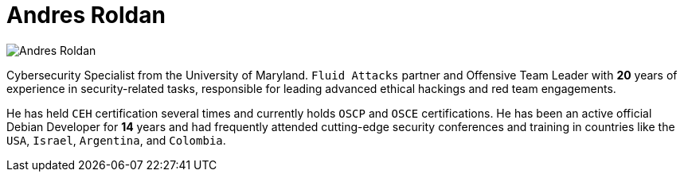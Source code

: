 :page-slug: about-us/people/aroldan/
:category: about-us
:peoplepage: yes
:page-description: Fluid Attacks is a company focused on ethical hacking and pentesting in applications with over 18 year of experience providing our services to the Colombian market. The purpose of this page is to present a small overview about the experience, education and achievements of Andres Roldan.
:page-keywords: Fluid Attacks, Team, People, Members, Andres, Roldan.

= Andres Roldan

[role="img-ppl"]
image::https://res.cloudinary.com/fluid-attacks/image/upload/v1620228133/airs/about-us/people/aroldan_qsqtwx.webp[Andres Roldan]

Cybersecurity Specialist from the University of Maryland. `Fluid Attacks`
partner and Offensive Team Leader with *20* years of experience in
security-related tasks, responsible for leading advanced ethical hackings
and red team engagements.

He has held `CEH` certification several times
and currently holds `OSCP` and `OSCE` certifications.
He has been an active official Debian Developer for *14* years and had
frequently attended cutting-edge security conferences and training in
countries like the `USA`, `Israel`, `Argentina`, and `Colombia`.
